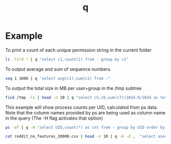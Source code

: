 #+TITLE: q

* Example
To print a count of each unique permission string in the current folder
#+BEGIN_SRC sh :dir /mnt/c/Users/terng/OneDrive/Documents/Working/tgn/data
ls -ltrd * | q "select c1,count(1) from - group by c1"
#+END_SRC

#+RESULTS:
| -rwxrwxrwx | 15 |
| drwxrwxrwx |  1 |

To output average and sum of sequence numbers.
#+BEGIN_SRC sh
seq 1 1000 | q "select avg(c1),sum(c1) from -"
#+END_SRC

#+RESULTS:
: 500.5 500500


To output the total size in MB per user+group in the /tmp subtree
#+BEGIN_SRC sh
find /tmp -ls | head -n 10 | q "select c5,c6,sum(c7)/1024.0/1024 as total from - group by c5,c6 order by total desc"
#+END_SRC

#+RESULTS:
| root             | root             |           3.44140625 |
| awannaphasch2016 | awannaphasch2016 | 0.009369850158691406 |

This example will show process counts per UID, calculated from ps data. Note that the column names provided by ps are being used as column name in the query (The -H flag activates that option)
#+BEGIN_SRC sh
ps -ef | q -H "select UID,count(*) as cnt from - group by UID order by cnt desc limit 2"
#+END_SRC

#+RESULTS:
| awannap+ | 69 |
| root     | 23 |

#+BEGIN_SRC sh :dir /mnt/c/Users/terng/OneDrive/Documents/Working/tgn/data
cat reddit_no_features_10000.csv | head -n 10 | q -H -d ,  "select user_id,count(user_id) from - group by user_id"
#+END_SRC

#+RESULTS:
| 0 | 1 |
| 1 | 1 |
| 2 | 1 |
| 3 | 1 |
| 4 | 1 |
| 5 | 1 |
| 6 | 1 |
| 7 | 1 |
| 8 | 1 |
